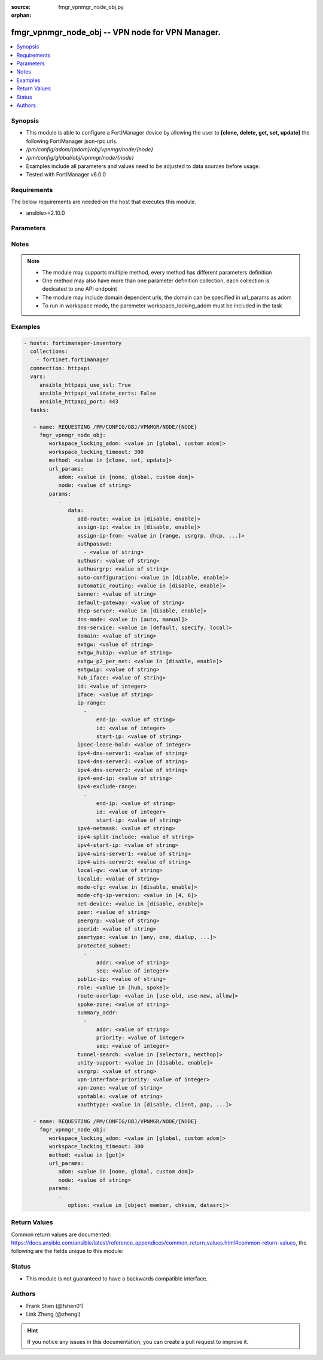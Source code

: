 :source: fmgr_vpnmgr_node_obj.py

:orphan:

.. _fmgr_vpnmgr_node_obj:

fmgr_vpnmgr_node_obj -- VPN node for VPN Manager.
+++++++++++++++++++++++++++++++++++++++++++++++++

.. versionadded:: 2.10

.. contents::
   :local:
   :depth: 1


Synopsis
--------

- This module is able to configure a FortiManager device by allowing the user to **[clone, delete, get, set, update]** the following FortiManager json-rpc urls.
- `/pm/config/adom/{adom}/obj/vpnmgr/node/{node}`
- `/pm/config/global/obj/vpnmgr/node/{node}`
- Examples include all parameters and values need to be adjusted to data sources before usage.
- Tested with FortiManager v6.0.0


Requirements
------------
The below requirements are needed on the host that executes this module.

- ansible>=2.10.0



Parameters
----------

.. raw:: html

 <ul>
 <li><span class="li-head">workspace_locking_adom</span> - Acquire the workspace lock if FortiManager is running in workspace mode <span class="li-normal">type: str</span> <span class="li-required">required: false</span> <span class="li-normal"> choices: global, custom dom</span> </li>
 <li><span class="li-head">workspace_locking_timeout</span> - The maximum time in seconds to wait for other users to release workspace lock <span class="li-normal">type: integer</span> <span class="li-required">required: false</span>  <span class="li-normal">default: 300</span> </li>
 <li><span class="li-head">url_params</span> - parameters in url path <span class="li-normal">type: dict</span> <span class="li-required">required: true</span></li>
 <ul class="ul-self">
 <li><span class="li-head">adom</span> - the domain prefix <span class="li-normal">type: str</span> <span class="li-normal"> choices: none, global, custom dom</span></li>
 <li><span class="li-head">node</span> - the object name <span class="li-normal">type: str</span> </li>
 </ul>
 <li><span class="li-head">parameters for method: [clone, set, update]</span> - VPN node for VPN Manager. Must specify vpntable and scope member.</li>
 <ul class="ul-self">
 <li><span class="li-head">data</span> - No description for the parameter <span class="li-normal">type: dict</span> <ul class="ul-self">
 <li><span class="li-head">add-route</span> - No description for the parameter <span class="li-normal">type: str</span>  <span class="li-normal">choices: [disable, enable]</span> </li>
 <li><span class="li-head">assign-ip</span> - No description for the parameter <span class="li-normal">type: str</span>  <span class="li-normal">choices: [disable, enable]</span> </li>
 <li><span class="li-head">assign-ip-from</span> - No description for the parameter <span class="li-normal">type: str</span>  <span class="li-normal">choices: [range, usrgrp, dhcp, name]</span> </li>
 <li><span class="li-head">authpasswd</span> - No description for the parameter <span class="li-normal">type: array</span> <ul class="ul-self">
 <li><span class="li-head">{no-name}</span> - No description for the parameter <span class="li-normal">type: str</span> </li>
 </ul>
 <li><span class="li-head">authusr</span> - No description for the parameter <span class="li-normal">type: str</span> </li>
 <li><span class="li-head">authusrgrp</span> - No description for the parameter <span class="li-normal">type: str</span> </li>
 <li><span class="li-head">auto-configuration</span> - No description for the parameter <span class="li-normal">type: str</span>  <span class="li-normal">choices: [disable, enable]</span> </li>
 <li><span class="li-head">automatic_routing</span> - No description for the parameter <span class="li-normal">type: str</span>  <span class="li-normal">choices: [disable, enable]</span> </li>
 <li><span class="li-head">banner</span> - No description for the parameter <span class="li-normal">type: str</span> </li>
 <li><span class="li-head">default-gateway</span> - No description for the parameter <span class="li-normal">type: str</span> </li>
 <li><span class="li-head">dhcp-server</span> - No description for the parameter <span class="li-normal">type: str</span>  <span class="li-normal">choices: [disable, enable]</span> </li>
 <li><span class="li-head">dns-mode</span> - No description for the parameter <span class="li-normal">type: str</span>  <span class="li-normal">choices: [auto, manual]</span> </li>
 <li><span class="li-head">dns-service</span> - No description for the parameter <span class="li-normal">type: str</span>  <span class="li-normal">choices: [default, specify, local]</span> </li>
 <li><span class="li-head">domain</span> - No description for the parameter <span class="li-normal">type: str</span> </li>
 <li><span class="li-head">extgw</span> - No description for the parameter <span class="li-normal">type: str</span> </li>
 <li><span class="li-head">extgw_hubip</span> - No description for the parameter <span class="li-normal">type: str</span> </li>
 <li><span class="li-head">extgw_p2_per_net</span> - No description for the parameter <span class="li-normal">type: str</span>  <span class="li-normal">choices: [disable, enable]</span> </li>
 <li><span class="li-head">extgwip</span> - No description for the parameter <span class="li-normal">type: str</span> </li>
 <li><span class="li-head">hub_iface</span> - No description for the parameter <span class="li-normal">type: str</span> </li>
 <li><span class="li-head">id</span> - No description for the parameter <span class="li-normal">type: int</span> </li>
 <li><span class="li-head">iface</span> - No description for the parameter <span class="li-normal">type: str</span> </li>
 <li><span class="li-head">ip-range</span> - No description for the parameter <span class="li-normal">type: array</span> <ul class="ul-self">
 <li><span class="li-head">end-ip</span> - No description for the parameter <span class="li-normal">type: str</span> </li>
 <li><span class="li-head">id</span> - No description for the parameter <span class="li-normal">type: int</span> </li>
 <li><span class="li-head">start-ip</span> - No description for the parameter <span class="li-normal">type: str</span> </li>
 </ul>
 <li><span class="li-head">ipsec-lease-hold</span> - No description for the parameter <span class="li-normal">type: int</span> </li>
 <li><span class="li-head">ipv4-dns-server1</span> - No description for the parameter <span class="li-normal">type: str</span> </li>
 <li><span class="li-head">ipv4-dns-server2</span> - No description for the parameter <span class="li-normal">type: str</span> </li>
 <li><span class="li-head">ipv4-dns-server3</span> - No description for the parameter <span class="li-normal">type: str</span> </li>
 <li><span class="li-head">ipv4-end-ip</span> - No description for the parameter <span class="li-normal">type: str</span> </li>
 <li><span class="li-head">ipv4-exclude-range</span> - No description for the parameter <span class="li-normal">type: array</span> <ul class="ul-self">
 <li><span class="li-head">end-ip</span> - No description for the parameter <span class="li-normal">type: str</span> </li>
 <li><span class="li-head">id</span> - No description for the parameter <span class="li-normal">type: int</span> </li>
 <li><span class="li-head">start-ip</span> - No description for the parameter <span class="li-normal">type: str</span> </li>
 </ul>
 <li><span class="li-head">ipv4-netmask</span> - No description for the parameter <span class="li-normal">type: str</span> </li>
 <li><span class="li-head">ipv4-split-include</span> - No description for the parameter <span class="li-normal">type: str</span> </li>
 <li><span class="li-head">ipv4-start-ip</span> - No description for the parameter <span class="li-normal">type: str</span> </li>
 <li><span class="li-head">ipv4-wins-server1</span> - No description for the parameter <span class="li-normal">type: str</span> </li>
 <li><span class="li-head">ipv4-wins-server2</span> - No description for the parameter <span class="li-normal">type: str</span> </li>
 <li><span class="li-head">local-gw</span> - No description for the parameter <span class="li-normal">type: str</span> </li>
 <li><span class="li-head">localid</span> - No description for the parameter <span class="li-normal">type: str</span> </li>
 <li><span class="li-head">mode-cfg</span> - No description for the parameter <span class="li-normal">type: str</span>  <span class="li-normal">choices: [disable, enable]</span> </li>
 <li><span class="li-head">mode-cfg-ip-version</span> - No description for the parameter <span class="li-normal">type: str</span>  <span class="li-normal">choices: [4, 6]</span> </li>
 <li><span class="li-head">net-device</span> - No description for the parameter <span class="li-normal">type: str</span>  <span class="li-normal">choices: [disable, enable]</span> </li>
 <li><span class="li-head">peer</span> - No description for the parameter <span class="li-normal">type: str</span> </li>
 <li><span class="li-head">peergrp</span> - No description for the parameter <span class="li-normal">type: str</span> </li>
 <li><span class="li-head">peerid</span> - No description for the parameter <span class="li-normal">type: str</span> </li>
 <li><span class="li-head">peertype</span> - No description for the parameter <span class="li-normal">type: str</span>  <span class="li-normal">choices: [any, one, dialup, peer, peergrp]</span> </li>
 <li><span class="li-head">protected_subnet</span> - No description for the parameter <span class="li-normal">type: array</span> <ul class="ul-self">
 <li><span class="li-head">addr</span> - No description for the parameter <span class="li-normal">type: str</span> </li>
 <li><span class="li-head">seq</span> - No description for the parameter <span class="li-normal">type: int</span> </li>
 </ul>
 <li><span class="li-head">public-ip</span> - No description for the parameter <span class="li-normal">type: str</span> </li>
 <li><span class="li-head">role</span> - No description for the parameter <span class="li-normal">type: str</span>  <span class="li-normal">choices: [hub, spoke]</span> </li>
 <li><span class="li-head">route-overlap</span> - No description for the parameter <span class="li-normal">type: str</span>  <span class="li-normal">choices: [use-old, use-new, allow]</span> </li>
 <li><span class="li-head">spoke-zone</span> - No description for the parameter <span class="li-normal">type: str</span> </li>
 <li><span class="li-head">summary_addr</span> - No description for the parameter <span class="li-normal">type: array</span> <ul class="ul-self">
 <li><span class="li-head">addr</span> - No description for the parameter <span class="li-normal">type: str</span> </li>
 <li><span class="li-head">priority</span> - No description for the parameter <span class="li-normal">type: int</span> </li>
 <li><span class="li-head">seq</span> - No description for the parameter <span class="li-normal">type: int</span> </li>
 </ul>
 <li><span class="li-head">tunnel-search</span> - No description for the parameter <span class="li-normal">type: str</span>  <span class="li-normal">choices: [selectors, nexthop]</span> </li>
 <li><span class="li-head">unity-support</span> - No description for the parameter <span class="li-normal">type: str</span>  <span class="li-normal">choices: [disable, enable]</span> </li>
 <li><span class="li-head">usrgrp</span> - No description for the parameter <span class="li-normal">type: str</span> </li>
 <li><span class="li-head">vpn-interface-priority</span> - No description for the parameter <span class="li-normal">type: int</span> </li>
 <li><span class="li-head">vpn-zone</span> - No description for the parameter <span class="li-normal">type: str</span> </li>
 <li><span class="li-head">vpntable</span> - No description for the parameter <span class="li-normal">type: str</span> </li>
 <li><span class="li-head">xauthtype</span> - No description for the parameter <span class="li-normal">type: str</span>  <span class="li-normal">choices: [disable, client, pap, chap, auto]</span> </li>
 </ul>
 </ul>
 <li><span class="li-head">parameters for method: [delete]</span> - VPN node for VPN Manager. Must specify vpntable and scope member.</li>
 <ul class="ul-self">
 </ul>
 <li><span class="li-head">parameters for method: [get]</span> - VPN node for VPN Manager. Must specify vpntable and scope member.</li>
 <ul class="ul-self">
 <li><span class="li-head">option</span> - Set fetch option for the request. <span class="li-normal">type: str</span>  <span class="li-normal">choices: [object member, chksum, datasrc]</span> </li>
 </ul>
 </ul>






Notes
-----
.. note::

   - The module may supports multiple method, every method has different parameters definition

   - One method may also have more than one parameter definition collection, each collection is dedicated to one API endpoint

   - The module may include domain dependent urls, the domain can be specified in url_params as adom

   - To run in workspace mode, the paremeter workspace_locking_adom must be included in the task

Examples
--------

.. code-block:: yaml+jinja

 - hosts: fortimanager-inventory
   collections:
     - fortinet.fortimanager
   connection: httpapi
   vars:
      ansible_httpapi_use_ssl: True
      ansible_httpapi_validate_certs: False
      ansible_httpapi_port: 443
   tasks:

    - name: REQUESTING /PM/CONFIG/OBJ/VPNMGR/NODE/{NODE}
      fmgr_vpnmgr_node_obj:
         workspace_locking_adom: <value in [global, custom adom]>
         workspace_locking_timeout: 300
         method: <value in [clone, set, update]>
         url_params:
            adom: <value in [none, global, custom dom]>
            node: <value of string>
         params:
            -
               data:
                  add-route: <value in [disable, enable]>
                  assign-ip: <value in [disable, enable]>
                  assign-ip-from: <value in [range, usrgrp, dhcp, ...]>
                  authpasswd:
                    - <value of string>
                  authusr: <value of string>
                  authusrgrp: <value of string>
                  auto-configuration: <value in [disable, enable]>
                  automatic_routing: <value in [disable, enable]>
                  banner: <value of string>
                  default-gateway: <value of string>
                  dhcp-server: <value in [disable, enable]>
                  dns-mode: <value in [auto, manual]>
                  dns-service: <value in [default, specify, local]>
                  domain: <value of string>
                  extgw: <value of string>
                  extgw_hubip: <value of string>
                  extgw_p2_per_net: <value in [disable, enable]>
                  extgwip: <value of string>
                  hub_iface: <value of string>
                  id: <value of integer>
                  iface: <value of string>
                  ip-range:
                    -
                        end-ip: <value of string>
                        id: <value of integer>
                        start-ip: <value of string>
                  ipsec-lease-hold: <value of integer>
                  ipv4-dns-server1: <value of string>
                  ipv4-dns-server2: <value of string>
                  ipv4-dns-server3: <value of string>
                  ipv4-end-ip: <value of string>
                  ipv4-exclude-range:
                    -
                        end-ip: <value of string>
                        id: <value of integer>
                        start-ip: <value of string>
                  ipv4-netmask: <value of string>
                  ipv4-split-include: <value of string>
                  ipv4-start-ip: <value of string>
                  ipv4-wins-server1: <value of string>
                  ipv4-wins-server2: <value of string>
                  local-gw: <value of string>
                  localid: <value of string>
                  mode-cfg: <value in [disable, enable]>
                  mode-cfg-ip-version: <value in [4, 6]>
                  net-device: <value in [disable, enable]>
                  peer: <value of string>
                  peergrp: <value of string>
                  peerid: <value of string>
                  peertype: <value in [any, one, dialup, ...]>
                  protected_subnet:
                    -
                        addr: <value of string>
                        seq: <value of integer>
                  public-ip: <value of string>
                  role: <value in [hub, spoke]>
                  route-overlap: <value in [use-old, use-new, allow]>
                  spoke-zone: <value of string>
                  summary_addr:
                    -
                        addr: <value of string>
                        priority: <value of integer>
                        seq: <value of integer>
                  tunnel-search: <value in [selectors, nexthop]>
                  unity-support: <value in [disable, enable]>
                  usrgrp: <value of string>
                  vpn-interface-priority: <value of integer>
                  vpn-zone: <value of string>
                  vpntable: <value of string>
                  xauthtype: <value in [disable, client, pap, ...]>

    - name: REQUESTING /PM/CONFIG/OBJ/VPNMGR/NODE/{NODE}
      fmgr_vpnmgr_node_obj:
         workspace_locking_adom: <value in [global, custom adom]>
         workspace_locking_timeout: 300
         method: <value in [get]>
         url_params:
            adom: <value in [none, global, custom dom]>
            node: <value of string>
         params:
            -
               option: <value in [object member, chksum, datasrc]>



Return Values
-------------


Common return values are documented: https://docs.ansible.com/ansible/latest/reference_appendices/common_return_values.html#common-return-values, the following are the fields unique to this module:


.. raw:: html

 <ul>
 <li><span class="li-return"> return values for method: [clone, set, update]</span> </li>
 <ul class="ul-self">
 <li><span class="li-return">data</span>
 - No description for the parameter <span class="li-normal">type: dict</span> <ul class="ul-self">
 <li> <span class="li-return"> id </span> - No description for the parameter <span class="li-normal">type: int</span>  </li>
 </ul>
 <li><span class="li-return">status</span>
 - No description for the parameter <span class="li-normal">type: dict</span> <ul class="ul-self">
 <li> <span class="li-return"> code </span> - No description for the parameter <span class="li-normal">type: int</span>  </li>
 <li> <span class="li-return"> message </span> - No description for the parameter <span class="li-normal">type: str</span>  </li>
 </ul>
 <li><span class="li-return">url</span>
 - No description for the parameter <span class="li-normal">type: str</span>  <span class="li-normal">example: /pm/config/adom/{adom}/obj/vpnmgr/node/{node}</span>  </li>
 </ul>
 <li><span class="li-return"> return values for method: [delete]</span> </li>
 <ul class="ul-self">
 <li><span class="li-return">status</span>
 - No description for the parameter <span class="li-normal">type: dict</span> <ul class="ul-self">
 <li> <span class="li-return"> code </span> - No description for the parameter <span class="li-normal">type: int</span>  </li>
 <li> <span class="li-return"> message </span> - No description for the parameter <span class="li-normal">type: str</span>  </li>
 </ul>
 <li><span class="li-return">url</span>
 - No description for the parameter <span class="li-normal">type: str</span>  <span class="li-normal">example: /pm/config/adom/{adom}/obj/vpnmgr/node/{node}</span>  </li>
 </ul>
 <li><span class="li-return"> return values for method: [get]</span> </li>
 <ul class="ul-self">
 <li><span class="li-return">data</span>
 - No description for the parameter <span class="li-normal">type: dict</span> <ul class="ul-self">
 <li> <span class="li-return"> add-route </span> - No description for the parameter <span class="li-normal">type: str</span>  </li>
 <li> <span class="li-return"> assign-ip </span> - No description for the parameter <span class="li-normal">type: str</span>  </li>
 <li> <span class="li-return"> assign-ip-from </span> - No description for the parameter <span class="li-normal">type: str</span>  </li>
 <li> <span class="li-return"> authpasswd </span> - No description for the parameter <span class="li-normal">type: array</span> <ul class="ul-self">
 <li><span class="li-return">{no-name}</span> - No description for the parameter <span class="li-normal">type: str</span>  </li>
 </ul>
 <li> <span class="li-return"> authusr </span> - No description for the parameter <span class="li-normal">type: str</span>  </li>
 <li> <span class="li-return"> authusrgrp </span> - No description for the parameter <span class="li-normal">type: str</span>  </li>
 <li> <span class="li-return"> auto-configuration </span> - No description for the parameter <span class="li-normal">type: str</span>  </li>
 <li> <span class="li-return"> automatic_routing </span> - No description for the parameter <span class="li-normal">type: str</span>  </li>
 <li> <span class="li-return"> banner </span> - No description for the parameter <span class="li-normal">type: str</span>  </li>
 <li> <span class="li-return"> default-gateway </span> - No description for the parameter <span class="li-normal">type: str</span>  </li>
 <li> <span class="li-return"> dhcp-server </span> - No description for the parameter <span class="li-normal">type: str</span>  </li>
 <li> <span class="li-return"> dns-mode </span> - No description for the parameter <span class="li-normal">type: str</span>  </li>
 <li> <span class="li-return"> dns-service </span> - No description for the parameter <span class="li-normal">type: str</span>  </li>
 <li> <span class="li-return"> domain </span> - No description for the parameter <span class="li-normal">type: str</span>  </li>
 <li> <span class="li-return"> extgw </span> - No description for the parameter <span class="li-normal">type: str</span>  </li>
 <li> <span class="li-return"> extgw_hubip </span> - No description for the parameter <span class="li-normal">type: str</span>  </li>
 <li> <span class="li-return"> extgw_p2_per_net </span> - No description for the parameter <span class="li-normal">type: str</span>  </li>
 <li> <span class="li-return"> extgwip </span> - No description for the parameter <span class="li-normal">type: str</span>  </li>
 <li> <span class="li-return"> hub_iface </span> - No description for the parameter <span class="li-normal">type: str</span>  </li>
 <li> <span class="li-return"> id </span> - No description for the parameter <span class="li-normal">type: int</span>  </li>
 <li> <span class="li-return"> iface </span> - No description for the parameter <span class="li-normal">type: str</span>  </li>
 <li> <span class="li-return"> ip-range </span> - No description for the parameter <span class="li-normal">type: array</span> <ul class="ul-self">
 <li> <span class="li-return"> end-ip </span> - No description for the parameter <span class="li-normal">type: str</span>  </li>
 <li> <span class="li-return"> id </span> - No description for the parameter <span class="li-normal">type: int</span>  </li>
 <li> <span class="li-return"> start-ip </span> - No description for the parameter <span class="li-normal">type: str</span>  </li>
 </ul>
 <li> <span class="li-return"> ipsec-lease-hold </span> - No description for the parameter <span class="li-normal">type: int</span>  </li>
 <li> <span class="li-return"> ipv4-dns-server1 </span> - No description for the parameter <span class="li-normal">type: str</span>  </li>
 <li> <span class="li-return"> ipv4-dns-server2 </span> - No description for the parameter <span class="li-normal">type: str</span>  </li>
 <li> <span class="li-return"> ipv4-dns-server3 </span> - No description for the parameter <span class="li-normal">type: str</span>  </li>
 <li> <span class="li-return"> ipv4-end-ip </span> - No description for the parameter <span class="li-normal">type: str</span>  </li>
 <li> <span class="li-return"> ipv4-exclude-range </span> - No description for the parameter <span class="li-normal">type: array</span> <ul class="ul-self">
 <li> <span class="li-return"> end-ip </span> - No description for the parameter <span class="li-normal">type: str</span>  </li>
 <li> <span class="li-return"> id </span> - No description for the parameter <span class="li-normal">type: int</span>  </li>
 <li> <span class="li-return"> start-ip </span> - No description for the parameter <span class="li-normal">type: str</span>  </li>
 </ul>
 <li> <span class="li-return"> ipv4-netmask </span> - No description for the parameter <span class="li-normal">type: str</span>  </li>
 <li> <span class="li-return"> ipv4-split-include </span> - No description for the parameter <span class="li-normal">type: str</span>  </li>
 <li> <span class="li-return"> ipv4-start-ip </span> - No description for the parameter <span class="li-normal">type: str</span>  </li>
 <li> <span class="li-return"> ipv4-wins-server1 </span> - No description for the parameter <span class="li-normal">type: str</span>  </li>
 <li> <span class="li-return"> ipv4-wins-server2 </span> - No description for the parameter <span class="li-normal">type: str</span>  </li>
 <li> <span class="li-return"> local-gw </span> - No description for the parameter <span class="li-normal">type: str</span>  </li>
 <li> <span class="li-return"> localid </span> - No description for the parameter <span class="li-normal">type: str</span>  </li>
 <li> <span class="li-return"> mode-cfg </span> - No description for the parameter <span class="li-normal">type: str</span>  </li>
 <li> <span class="li-return"> mode-cfg-ip-version </span> - No description for the parameter <span class="li-normal">type: str</span>  </li>
 <li> <span class="li-return"> net-device </span> - No description for the parameter <span class="li-normal">type: str</span>  </li>
 <li> <span class="li-return"> peer </span> - No description for the parameter <span class="li-normal">type: str</span>  </li>
 <li> <span class="li-return"> peergrp </span> - No description for the parameter <span class="li-normal">type: str</span>  </li>
 <li> <span class="li-return"> peerid </span> - No description for the parameter <span class="li-normal">type: str</span>  </li>
 <li> <span class="li-return"> peertype </span> - No description for the parameter <span class="li-normal">type: str</span>  </li>
 <li> <span class="li-return"> protected_subnet </span> - No description for the parameter <span class="li-normal">type: array</span> <ul class="ul-self">
 <li> <span class="li-return"> addr </span> - No description for the parameter <span class="li-normal">type: str</span>  </li>
 <li> <span class="li-return"> seq </span> - No description for the parameter <span class="li-normal">type: int</span>  </li>
 </ul>
 <li> <span class="li-return"> public-ip </span> - No description for the parameter <span class="li-normal">type: str</span>  </li>
 <li> <span class="li-return"> role </span> - No description for the parameter <span class="li-normal">type: str</span>  </li>
 <li> <span class="li-return"> route-overlap </span> - No description for the parameter <span class="li-normal">type: str</span>  </li>
 <li> <span class="li-return"> spoke-zone </span> - No description for the parameter <span class="li-normal">type: str</span>  </li>
 <li> <span class="li-return"> summary_addr </span> - No description for the parameter <span class="li-normal">type: array</span> <ul class="ul-self">
 <li> <span class="li-return"> addr </span> - No description for the parameter <span class="li-normal">type: str</span>  </li>
 <li> <span class="li-return"> priority </span> - No description for the parameter <span class="li-normal">type: int</span>  </li>
 <li> <span class="li-return"> seq </span> - No description for the parameter <span class="li-normal">type: int</span>  </li>
 </ul>
 <li> <span class="li-return"> tunnel-search </span> - No description for the parameter <span class="li-normal">type: str</span>  </li>
 <li> <span class="li-return"> unity-support </span> - No description for the parameter <span class="li-normal">type: str</span>  </li>
 <li> <span class="li-return"> usrgrp </span> - No description for the parameter <span class="li-normal">type: str</span>  </li>
 <li> <span class="li-return"> vpn-interface-priority </span> - No description for the parameter <span class="li-normal">type: int</span>  </li>
 <li> <span class="li-return"> vpn-zone </span> - No description for the parameter <span class="li-normal">type: str</span>  </li>
 <li> <span class="li-return"> vpntable </span> - No description for the parameter <span class="li-normal">type: str</span>  </li>
 <li> <span class="li-return"> xauthtype </span> - No description for the parameter <span class="li-normal">type: str</span>  </li>
 </ul>
 <li><span class="li-return">status</span>
 - No description for the parameter <span class="li-normal">type: dict</span> <ul class="ul-self">
 <li> <span class="li-return"> code </span> - No description for the parameter <span class="li-normal">type: int</span>  </li>
 <li> <span class="li-return"> message </span> - No description for the parameter <span class="li-normal">type: str</span>  </li>
 </ul>
 <li><span class="li-return">url</span>
 - No description for the parameter <span class="li-normal">type: str</span>  <span class="li-normal">example: /pm/config/adom/{adom}/obj/vpnmgr/node/{node}</span>  </li>
 </ul>
 </ul>





Status
------

- This module is not guaranteed to have a backwards compatible interface.


Authors
-------

- Frank Shen (@fshen01)
- Link Zheng (@zhengl)


.. hint::

    If you notice any issues in this documentation, you can create a pull request to improve it.



